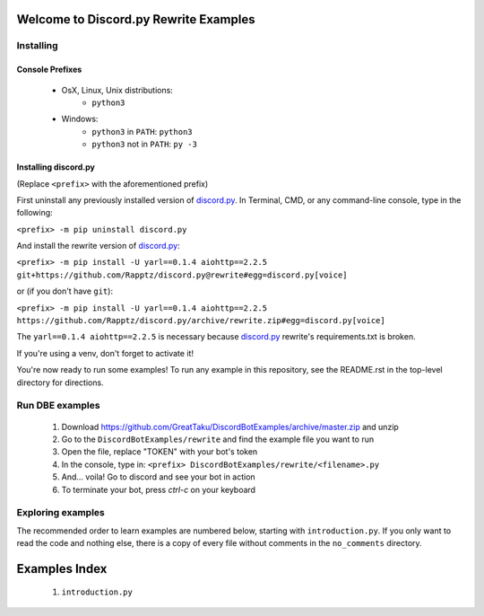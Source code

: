 ======================================
Welcome to Discord.py Rewrite Examples
======================================

Installing
==========

Console Prefixes
----------------

 * OsX, Linux, Unix distributions: 
     * ``python3``
 * Windows:
     * ``python3`` in ``PATH``: ``python3``   
     * ``python3`` not in ``PATH``: ``py -3``
     
Installing discord.py
---------------------

(Replace ``<prefix>`` with the aforementioned prefix)

First uninstall any previously installed version of `discord.py`_.
In Terminal, CMD, or any command-line console, type in the following:

``<prefix> -m pip uninstall discord.py``

And install the rewrite version of `discord.py`_:

``<prefix> -m pip install -U yarl==0.1.4 aiohttp==2.2.5 git+https://github.com/Rapptz/discord.py@rewrite#egg=discord.py[voice]``

or (if you don't have ``git``):

``<prefix> -m pip install -U yarl==0.1.4 aiohttp==2.2.5 https://github.com/Rapptz/discord.py/archive/rewrite.zip#egg=discord.py[voice]``

The ``yarl==0.1.4 aiohttp==2.2.5`` is necessary because `discord.py`_ rewrite's requirements.txt is broken.

If you're using a venv, don't forget to activate it!

You're now ready to run some examples! To run any example in this repository, 
see the README.rst in the top-level directory for directions.

Run DBE examples
================

 1. Download https://github.com/GreatTaku/DiscordBotExamples/archive/master.zip and unzip
 2. Go to the ``DiscordBotExamples/rewrite`` and find the example file you want to run
 3. Open the file, replace "TOKEN" with your bot's token
 4. In the console, type in: ``<prefix> DiscordBotExamples/rewrite/<filename>.py``
 5. And... voila! Go to discord and see your bot in action
 6. To terminate your bot, press `ctrl-c` on your keyboard

Exploring examples
==================

The recommended order to learn examples are numbered below, starting with ``introduction.py``.
If you only want to read the code and nothing else, there is a copy of every file without
comments in the ``no_comments`` directory.

==============
Examples Index
==============

 1. ``introduction.py``
 
 ..
    links:

.. _discord.py: https://discordpy.readthedocs.io/en/rewrite

